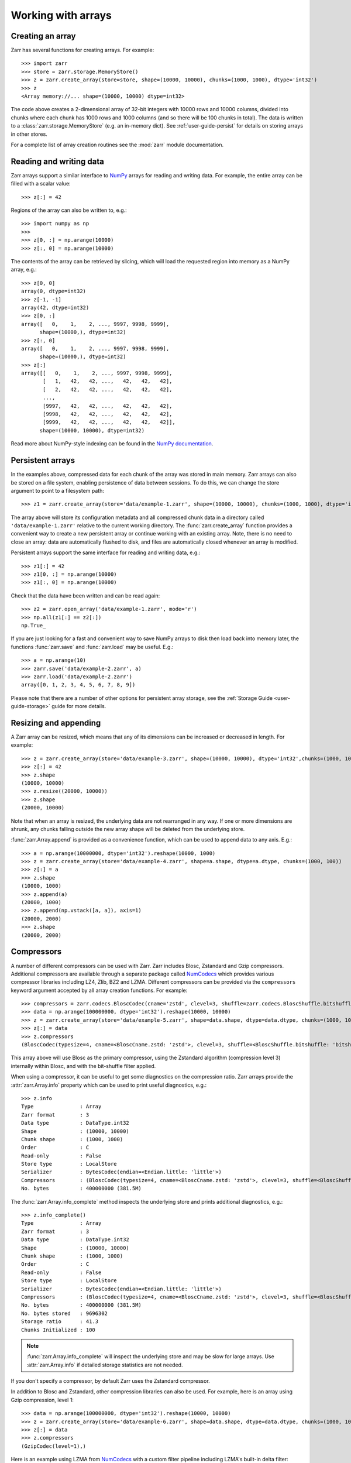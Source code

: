 .. only:: doctest

   >>> import shutil
   >>> shutil.rmtree('data', ignore_errors=True)

.. _user-guide-arrays:

Working with arrays
===================

Creating an array
-----------------

Zarr has several functions for creating arrays. For example::

   >>> import zarr
   >>> store = zarr.storage.MemoryStore()
   >>> z = zarr.create_array(store=store, shape=(10000, 10000), chunks=(1000, 1000), dtype='int32')
   >>> z
   <Array memory://... shape=(10000, 10000) dtype=int32>

The code above creates a 2-dimensional array of 32-bit integers with 10000 rows
and 10000 columns, divided into chunks where each chunk has 1000 rows and 1000
columns (and so there will be 100 chunks in total). The data is written to a
:class:`zarr.storage.MemoryStore` (e.g. an in-memory dict). See
:ref:`user-guide-persist` for details on storing arrays in other stores.

For a complete list of array creation routines see the :mod:`zarr`
module documentation.

.. _user-guide-array:

Reading and writing data
------------------------

Zarr arrays support a similar interface to `NumPy <https://numpy.org/doc/stable/>`_
arrays for reading and writing data. For example, the entire array can be filled
with a scalar value::

   >>> z[:] = 42

Regions of the array can also be written to, e.g.::

   >>> import numpy as np
   >>>
   >>> z[0, :] = np.arange(10000)
   >>> z[:, 0] = np.arange(10000)

The contents of the array can be retrieved by slicing, which will load the
requested region into memory as a NumPy array, e.g.::

   >>> z[0, 0]
   array(0, dtype=int32)
   >>> z[-1, -1]
   array(42, dtype=int32)
   >>> z[0, :]
   array([   0,    1,    2, ..., 9997, 9998, 9999],
         shape=(10000,), dtype=int32)
   >>> z[:, 0]
   array([   0,    1,    2, ..., 9997, 9998, 9999],
         shape=(10000,), dtype=int32)
   >>> z[:]
   array([[   0,    1,    2, ..., 9997, 9998, 9999],
          [   1,   42,   42, ...,   42,   42,   42],
          [   2,   42,   42, ...,   42,   42,   42],
          ...,
          [9997,   42,   42, ...,   42,   42,   42],
          [9998,   42,   42, ...,   42,   42,   42],
          [9999,   42,   42, ...,   42,   42,   42]],
         shape=(10000, 10000), dtype=int32)

Read more about NumPy-style indexing can be found in the
`NumPy documentation <https://numpy.org/doc/stable/user/basics.indexing.html>`_.

.. _user-guide-persist:

Persistent arrays
-----------------

In the examples above, compressed data for each chunk of the array was stored in
main memory. Zarr arrays can also be stored on a file system, enabling
persistence of data between sessions. To do this, we can change the store
argument to point to a filesystem path::

   >>> z1 = zarr.create_array(store='data/example-1.zarr', shape=(10000, 10000), chunks=(1000, 1000), dtype='int32')

The array above will store its configuration metadata and all compressed chunk
data in a directory called ``'data/example-1.zarr'`` relative to the current working
directory. The :func:`zarr.create_array` function provides a convenient way
to create a new persistent array or continue working with an existing
array. Note, there is no need to close an array: data are automatically
flushed to disk, and files are automatically closed whenever an array is modified.

Persistent arrays support the same interface for reading and writing data,
e.g.::

   >>> z1[:] = 42
   >>> z1[0, :] = np.arange(10000)
   >>> z1[:, 0] = np.arange(10000)

Check that the data have been written and can be read again::

   >>> z2 = zarr.open_array('data/example-1.zarr', mode='r')
   >>> np.all(z1[:] == z2[:])
   np.True_

If you are just looking for a fast and convenient way to save NumPy arrays to
disk then load back into memory later, the functions
:func:`zarr.save` and :func:`zarr.load` may be
useful. E.g.::

   >>> a = np.arange(10)
   >>> zarr.save('data/example-2.zarr', a)
   >>> zarr.load('data/example-2.zarr')
   array([0, 1, 2, 3, 4, 5, 6, 7, 8, 9])

Please note that there are a number of other options for persistent array
storage, see the :ref:`Storage Guide <user-guide-storage>` guide for more details.

.. _user-guide-resize:

Resizing and appending
----------------------

A Zarr array can be resized, which means that any of its dimensions can be
increased or decreased in length. For example::

   >>> z = zarr.create_array(store='data/example-3.zarr', shape=(10000, 10000), dtype='int32',chunks=(1000, 1000))
   >>> z[:] = 42
   >>> z.shape
   (10000, 10000)
   >>> z.resize((20000, 10000))
   >>> z.shape
   (20000, 10000)

Note that when an array is resized, the underlying data are not rearranged in
any way. If one or more dimensions are shrunk, any chunks falling outside the
new array shape will be deleted from the underlying store.

:func:`zarr.Array.append` is provided as a convenience function, which can be
used to append data to any axis. E.g.::

   >>> a = np.arange(10000000, dtype='int32').reshape(10000, 1000)
   >>> z = zarr.create_array(store='data/example-4.zarr', shape=a.shape, dtype=a.dtype, chunks=(1000, 100))
   >>> z[:] = a
   >>> z.shape
   (10000, 1000)
   >>> z.append(a)
   (20000, 1000)
   >>> z.append(np.vstack([a, a]), axis=1)
   (20000, 2000)
   >>> z.shape
   (20000, 2000)

.. _user-guide-compress:

Compressors
-----------

A number of different compressors can be used with Zarr. Zarr includes Blosc,
Zstandard and Gzip compressors. Additional compressors are available through
a separate package called NumCodecs_ which provides various
compressor libraries including LZ4, Zlib, BZ2 and LZMA.
Different compressors can be provided via the ``compressors`` keyword
argument accepted by all array creation functions. For example::

   >>> compressors = zarr.codecs.BloscCodec(cname='zstd', clevel=3, shuffle=zarr.codecs.BloscShuffle.bitshuffle)
   >>> data = np.arange(100000000, dtype='int32').reshape(10000, 10000)
   >>> z = zarr.create_array(store='data/example-5.zarr', shape=data.shape, dtype=data.dtype, chunks=(1000, 1000), compressors=compressors)
   >>> z[:] = data
   >>> z.compressors
   (BloscCodec(typesize=4, cname=<BloscCname.zstd: 'zstd'>, clevel=3, shuffle=<BloscShuffle.bitshuffle: 'bitshuffle'>, blocksize=0),)

This array above will use Blosc as the primary compressor, using the Zstandard
algorithm (compression level 3) internally within Blosc, and with the
bit-shuffle filter applied.

When using a compressor, it can be useful to get some diagnostics on the
compression ratio. Zarr arrays provide the :attr:`zarr.Array.info` property
which can be used to print useful diagnostics, e.g.::

   >>> z.info
   Type               : Array
   Zarr format        : 3
   Data type          : DataType.int32
   Shape              : (10000, 10000)
   Chunk shape        : (1000, 1000)
   Order              : C
   Read-only          : False
   Store type         : LocalStore
   Serializer         : BytesCodec(endian=<Endian.little: 'little'>)
   Compressors        : (BloscCodec(typesize=4, cname=<BloscCname.zstd: 'zstd'>, clevel=3, shuffle=<BloscShuffle.bitshuffle: 'bitshuffle'>, blocksize=0),)
   No. bytes          : 400000000 (381.5M)

The :func:`zarr.Array.info_complete` method inspects the underlying store and
prints additional diagnostics, e.g.::

   >>> z.info_complete()
   Type               : Array
   Zarr format        : 3
   Data type          : DataType.int32
   Shape              : (10000, 10000)
   Chunk shape        : (1000, 1000)
   Order              : C
   Read-only          : False
   Store type         : LocalStore
   Serializer         : BytesCodec(endian=<Endian.little: 'little'>)
   Compressors        : (BloscCodec(typesize=4, cname=<BloscCname.zstd: 'zstd'>, clevel=3, shuffle=<BloscShuffle.bitshuffle: 'bitshuffle'>, blocksize=0),)
   No. bytes          : 400000000 (381.5M)
   No. bytes stored   : 9696302
   Storage ratio      : 41.3
   Chunks Initialized : 100

.. note::
   :func:`zarr.Array.info_complete` will inspect the underlying store and may
   be slow for large arrays. Use :attr:`zarr.Array.info` if detailed storage
   statistics are not needed.

If you don't specify a compressor, by default Zarr uses the Zstandard
compressor.

In addition to Blosc and Zstandard, other compression libraries can also be used. For example,
here is an array using Gzip compression, level 1::

   >>> data = np.arange(100000000, dtype='int32').reshape(10000, 10000)
   >>> z = zarr.create_array(store='data/example-6.zarr', shape=data.shape, dtype=data.dtype, chunks=(1000, 1000), compressors=zarr.codecs.GzipCodec(level=1))
   >>> z[:] = data
   >>> z.compressors
   (GzipCodec(level=1),)

Here is an example using LZMA from NumCodecs_ with a custom filter pipeline including LZMA's
built-in delta filter::

   >>> import lzma
   >>> from numcodecs.zarr3 import LZMA
   >>>
   >>> lzma_filters = [dict(id=lzma.FILTER_DELTA, dist=4), dict(id=lzma.FILTER_LZMA2, preset=1)]
   >>> compressors = LZMA(filters=lzma_filters)
   >>> data = np.arange(100000000, dtype='int32').reshape(10000, 10000)
   >>> z = zarr.create_array(store='data/example-7.zarr', shape=data.shape, dtype=data.dtype, chunks=(1000, 1000), compressors=compressors)
   >>> z.compressors
   (LZMA(codec_name='numcodecs.lzma', codec_config={'id': 'lzma', 'filters': [{'id': 3, 'dist': 4}, {'id': 33, 'preset': 1}]}),)

The default compressor can be changed by setting the value of the using Zarr's
:ref:`user-guide-config`, e.g.::

   >>> with zarr.config.set({'array.v2_default_compressor.numeric': {'id': 'blosc'}}):
   ...     z = zarr.create_array(store={}, shape=(100000000,), chunks=(1000000,), dtype='int32', zarr_format=2)
   >>> z.filters
   ()
   >>> z.compressors
   (Blosc(cname='lz4', clevel=5, shuffle=SHUFFLE, blocksize=0),)

To disable compression, set ``compressors=None`` when creating an array, e.g.::

   >>> z = zarr.create_array(store='data/example-8.zarr', shape=(100000000,), chunks=(1000000,), dtype='int32', compressors=None)
   >>> z.compressors
   ()

.. _user-guide-filters:

Filters
-------

In some cases, compression can be improved by transforming the data in some
way. For example, if nearby values tend to be correlated, then shuffling the
bytes within each numerical value or storing the difference between adjacent
values may increase compression ratio. Some compressors provide built-in filters
that apply transformations to the data prior to compression. For example, the
Blosc compressor has built-in implementations of byte- and bit-shuffle filters,
and the LZMA compressor has a built-in implementation of a delta
filter. However, to provide additional flexibility for implementing and using
filters in combination with different compressors, Zarr also provides a
mechanism for configuring filters outside of the primary compressor.

Here is an example using a delta filter with the Blosc compressor::

   >>> from numcodecs.zarr3 import Delta
   >>>
   >>> filters = [Delta(dtype='int32')]
   >>> compressors = zarr.codecs.BloscCodec(cname='zstd', clevel=1, shuffle=zarr.codecs.BloscShuffle.shuffle)
   >>> data = np.arange(100000000, dtype='int32').reshape(10000, 10000)
   >>> z = zarr.create_array(store='data/example-9.zarr', shape=data.shape, dtype=data.dtype, chunks=(1000, 1000), filters=filters, compressors=compressors)
   >>> z.info
   Type               : Array
   Zarr format        : 3
   Data type          : DataType.int32
   Shape              : (10000, 10000)
   Chunk shape        : (1000, 1000)
   Order              : C
   Read-only          : False
   Store type         : LocalStore
   Filters            : (Delta(codec_name='numcodecs.delta', codec_config={'id': 'delta', 'dtype': 'int32'}),)
   Serializer         : BytesCodec(endian=<Endian.little: 'little'>)
   Compressors        : (BloscCodec(typesize=4, cname=<BloscCname.zstd: 'zstd'>, clevel=1, shuffle=<BloscShuffle.shuffle: 'shuffle'>, blocksize=0),)
   No. bytes          : 400000000 (381.5M)

For more information about available filter codecs, see the `Numcodecs
<https://numcodecs.readthedocs.io/>`_ documentation.

.. _user-guide-indexing:

Advanced indexing
-----------------

Zarr arrays support several methods for advanced or "fancy"
indexing, which enable a subset of data items to be extracted or updated in an
array without loading the entire array into memory.

Note that although this functionality is similar to some of the advanced
indexing capabilities available on NumPy arrays and on h5py datasets, **the Zarr
API for advanced indexing is different from both NumPy and h5py**, so please
read this section carefully.  For a complete description of the indexing API,
see the documentation for the :class:`zarr.Array` class.

Indexing with coordinate arrays
~~~~~~~~~~~~~~~~~~~~~~~~~~~~~~~

Items from a Zarr array can be extracted by providing an integer array of
coordinates. E.g.::

   >>> data = np.arange(10) ** 2
   >>> z = zarr.create_array(store='data/example-10.zarr', shape=data.shape, dtype=data.dtype)
   >>> z[:] = data
   >>> z[:]
   array([ 0,  1,  4,  9, 16, 25, 36, 49, 64, 81])
   >>> z.get_coordinate_selection([2, 5])
   array([ 4, 25])

Coordinate arrays can also be used to update data, e.g.::

   >>> z.set_coordinate_selection([2, 5], [-1, -2])
   >>> z[:]
   array([ 0,  1, -1,  9, 16, -2, 36, 49, 64, 81])

For multidimensional arrays, coordinates must be provided for each dimension,
e.g.::

   >>> data = np.arange(15).reshape(3, 5)
   >>> z = zarr.create_array(store='data/example-11.zarr', shape=data.shape, dtype=data.dtype)
   >>> z[:] = data
   >>> z[:]
   array([[ 0,  1,  2,  3,  4],
          [ 5,  6,  7,  8,  9],
          [10, 11, 12, 13, 14]])
   >>> z.get_coordinate_selection(([0, 2], [1, 3]))
   array([ 1, 13])
   >>> z.set_coordinate_selection(([0, 2], [1, 3]), [-1, -2])
   >>> z[:]
   array([[ 0, -1,  2,  3,  4],
          [ 5,  6,  7,  8,  9],
          [10, 11, 12, -2, 14]])

For convenience, coordinate indexing is also available via the ``vindex``
property, as well as the square bracket operator, e.g.::

   >>> z.vindex[[0, 2], [1, 3]]
   array([-1, -2])
   >>> z.vindex[[0, 2], [1, 3]] = [-3, -4]
   >>> z[:]
   array([[ 0, -3,  2,  3,  4],
          [ 5,  6,  7,  8,  9],
          [10, 11, 12, -4, 14]])
   >>> z[[0, 2], [1, 3]]
   array([-3, -4])

When the indexing arrays have different shapes, they are broadcast together.
That is, the following two calls are equivalent::

   >>> z[1, [1, 3]]
   array([6, 8])
   >>> z[[1, 1], [1, 3]]
   array([6, 8])

Indexing with a mask array
~~~~~~~~~~~~~~~~~~~~~~~~~~

Items can also be extracted by providing a Boolean mask. E.g.::

   >>> data = np.arange(10) ** 2
   >>> z = zarr.create_array(store='data/example-12.zarr', shape=data.shape, dtype=data.dtype)
   >>> z[:] = data
   >>> z[:]
   array([ 0,  1,  4,  9, 16, 25, 36, 49, 64, 81])
   >>> sel = np.zeros_like(z, dtype=bool)
   >>> sel[2] = True
   >>> sel[5] = True
   >>> z.get_mask_selection(sel)
   array([ 4, 25])
   >>> z.set_mask_selection(sel, [-1, -2])
   >>> z[:]
   array([ 0,  1, -1,  9, 16, -2, 36, 49, 64, 81])

Here's a multidimensional example::

   >>> data = np.arange(15).reshape(3, 5)
   >>> z = zarr.create_array(store='data/example-13.zarr', shape=data.shape, dtype=data.dtype)
   >>> z[:] = data
   >>> z[:]
   array([[ 0,  1,  2,  3,  4],
          [ 5,  6,  7,  8,  9],
          [10, 11, 12, 13, 14]])
   >>> sel = np.zeros_like(z, dtype=bool)
   >>> sel[0, 1] = True
   >>> sel[2, 3] = True
   >>> z.get_mask_selection(sel)
   array([ 1, 13])
   >>> z.set_mask_selection(sel, [-1, -2])
   >>> z[:]
   array([[ 0, -1,  2,  3,  4],
          [ 5,  6,  7,  8,  9],
          [10, 11, 12, -2, 14]])

For convenience, mask indexing is also available via the ``vindex`` property,
e.g.::

   >>> z.vindex[sel]
   array([-1, -2])
   >>> z.vindex[sel] = [-3, -4]
   >>> z[:]
   array([[ 0, -3,  2,  3,  4],
          [ 5,  6,  7,  8,  9],
          [10, 11, 12, -4, 14]])

Mask indexing is conceptually the same as coordinate indexing, and is
implemented internally via the same machinery. Both styles of indexing allow
selecting arbitrary items from an array, also known as point selection.

Orthogonal indexing
~~~~~~~~~~~~~~~~~~~

Zarr arrays also support methods for orthogonal indexing, which allows
selections to be made along each dimension of an array independently. For
example, this allows selecting a subset of rows and/or columns from a
2-dimensional array. E.g.::

   >>> data = np.arange(15).reshape(3, 5)
   >>> z = zarr.create_array(store='data/example-14.zarr', shape=data.shape, dtype=data.dtype)
   >>> z[:] = data
   >>> z[:]
   array([[ 0,  1,  2,  3,  4],
          [ 5,  6,  7,  8,  9],
          [10, 11, 12, 13, 14]])
   >>> z.get_orthogonal_selection(([0, 2], slice(None)))  # select first and third rows
   array([[ 0,  1,  2,  3,  4],
          [10, 11, 12, 13, 14]])
   >>> z.get_orthogonal_selection((slice(None), [1, 3]))  # select second and fourth columns
   array([[ 1,  3],
          [ 6,  8],
          [11, 13]])
   >>> z.get_orthogonal_selection(([0, 2], [1, 3]))  # select rows [0, 2] and columns [1, 4]
   array([[ 1,  3],
          [11, 13]])

Data can also be modified, e.g.::

   >>> z.set_orthogonal_selection(([0, 2], [1, 3]), [[-1, -2], [-3, -4]])

For convenience, the orthogonal indexing functionality is also available via the
``oindex`` property, e.g.::

   >>> data = np.arange(15).reshape(3, 5)
   >>> z = zarr.create_array(store='data/example-15.zarr', shape=data.shape, dtype=data.dtype)
   >>> z[:] = data
   >>> z.oindex[[0, 2], :]  # select first and third rows
   array([[ 0,  1,  2,  3,  4],
          [10, 11, 12, 13, 14]])
   >>> z.oindex[:, [1, 3]]  # select second and fourth columns
   array([[ 1,  3],
          [ 6,  8],
          [11, 13]])
   >>> z.oindex[[0, 2], [1, 3]]  # select rows [0, 2] and columns [1, 4]
   array([[ 1,  3],
          [11, 13]])
   >>> z.oindex[[0, 2], [1, 3]] = [[-1, -2], [-3, -4]]
   >>> z[:]
   array([[ 0, -1,  2, -2,  4],
          [ 5,  6,  7,  8,  9],
          [10, -3, 12, -4, 14]])

Any combination of integer, slice, 1D integer array and/or 1D Boolean array can
be used for orthogonal indexing.

If the index contains at most one iterable, and otherwise contains only slices and integers,
orthogonal indexing is also available directly on the array::

   >>> data = np.arange(15).reshape(3, 5)
   >>> z = zarr.create_array(store='data/example-16.zarr', shape=data.shape, dtype=data.dtype)
   >>> z[:] = data
   >>> np.all(z.oindex[[0, 2], :] == z[[0, 2], :])
   np.True_

Block Indexing
~~~~~~~~~~~~~~

Zarr also support block indexing, which allows selections of whole chunks based on their
logical indices along each dimension of an array. For example, this allows selecting
a subset of chunk aligned rows and/or columns from a 2-dimensional array. E.g.::

   >>> data = np.arange(100).reshape(10, 10)
   >>> z = zarr.create_array(store='data/example-17.zarr', shape=data.shape, dtype=data.dtype, chunks=(3, 3))
   >>> z[:] = data

Retrieve items by specifying their block coordinates::

   >>> z.get_block_selection(1)
   array([[30, 31, 32, 33, 34, 35, 36, 37, 38, 39],
          [40, 41, 42, 43, 44, 45, 46, 47, 48, 49],
          [50, 51, 52, 53, 54, 55, 56, 57, 58, 59]])

Equivalent slicing::

   >>> z[3:6]
   array([[30, 31, 32, 33, 34, 35, 36, 37, 38, 39],
          [40, 41, 42, 43, 44, 45, 46, 47, 48, 49],
          [50, 51, 52, 53, 54, 55, 56, 57, 58, 59]])

For convenience, the block selection functionality is also available via the
`blocks` property, e.g.::

   >>> z.blocks[1]
   array([[30, 31, 32, 33, 34, 35, 36, 37, 38, 39],
          [40, 41, 42, 43, 44, 45, 46, 47, 48, 49],
          [50, 51, 52, 53, 54, 55, 56, 57, 58, 59]])

Block index arrays may be multidimensional to index multidimensional arrays.
For example::

   >>> z.blocks[0, 1:3]
   array([[ 3,  4,  5,  6,  7,  8],
          [13, 14, 15, 16, 17, 18],
          [23, 24, 25, 26, 27, 28]])

Data can also be modified. Let's start by a simple 2D array::

   >>> z = zarr.create_array(store='data/example-18.zarr', shape=(6, 6), dtype=int, chunks=(2, 2))

Set data for a selection of items::

   >>> z.set_block_selection((1, 0), 1)
   >>> z[...]
   array([[0, 0, 0, 0, 0, 0],
          [0, 0, 0, 0, 0, 0],
          [1, 1, 0, 0, 0, 0],
          [1, 1, 0, 0, 0, 0],
          [0, 0, 0, 0, 0, 0],
          [0, 0, 0, 0, 0, 0]])

For convenience, this functionality is also available via the ``blocks`` property.
E.g.::

   >>> z.blocks[:, 2] = 7
   >>> z[...]
   array([[0, 0, 0, 0, 7, 7],
          [0, 0, 0, 0, 7, 7],
          [1, 1, 0, 0, 7, 7],
          [1, 1, 0, 0, 7, 7],
          [0, 0, 0, 0, 7, 7],
          [0, 0, 0, 0, 7, 7]])

Any combination of integer and slice can be used for block indexing::

   >>> z.blocks[2, 1:3]
   array([[0, 0, 7, 7],
          [0, 0, 7, 7]])
   >>>
   >>> root = zarr.create_group('data/example-19.zarr')
   >>> foo = root.create_array(name='foo', shape=(1000, 100), chunks=(10, 10), dtype='float32')
   >>> bar = root.create_array(name='foo/bar', shape=(100,), dtype='int32')
   >>> foo[:, :] = np.random.random((1000, 100))
   >>> bar[:] = np.arange(100)
   >>> root.tree()
   /
   └── foo (1000, 100) float32
   <BLANKLINE>

.. _user-guide-sharding:

Sharding
--------

Using small chunk shapes in very large arrays can lead to a very large number of chunks.
This can become a performance issue for file systems and object storage.
With Zarr format 3, a new sharding feature has been added to address this issue.

With sharding, multiple chunks can be stored in a single storage object (e.g. a file).
Within a shard, chunks are compressed and serialized separately.
This allows individual chunks to be read independently.
However, when writing data, a full shard must be written in one go for optimal
performance and to avoid concurrency issues.
That means that shards are the units of writing and chunks are the units of reading.
Users need to configure the chunk and shard shapes accordingly.

Sharded arrays can be created by providing the ``shards`` parameter to :func:`zarr.create_array`.

  >>> a = zarr.create_array('data/example-20.zarr', shape=(10000, 10000), shards=(1000, 1000), chunks=(100, 100), dtype='uint8')
  >>> a[:] = (np.arange(10000 * 10000) % 256).astype('uint8').reshape(10000, 10000)
  >>> a.info_complete()
  Type               : Array
  Zarr format        : 3
  Data type          : DataType.uint8
  Shape              : (10000, 10000)
  Shard shape        : (1000, 1000)
  Chunk shape        : (100, 100)
  Order              : C
  Read-only          : False
  Store type         : LocalStore
  Serializer         : BytesCodec(endian=<Endian.little: 'little'>)
  Compressors        : (ZstdCodec(level=0, checksum=False),)
  No. bytes          : 100000000 (95.4M)
  No. bytes stored   : 3981060
  Storage ratio      : 25.1
  Shards Initialized : 100

In this example a shard shape of (1000, 1000) and a chunk shape of (100, 100) is used.
This means that 10*10 chunks are stored in each shard, and there are 10*10 shards in total.
Without the ``shards`` argument, there would be 10,000 chunks stored as individual files.

Missing features in 3.0
-----------------------


The following features have not been ported to 3.0 yet.

.. _user-guide-objects:

Object arrays
~~~~~~~~~~~~~

See the Zarr-Python 2 documentation on `Object arrays <https://zarr.readthedocs.io/en/support-v2/tutorial.html#object-arrays>`_ for more details.

.. _user-guide-strings:

Fixed-length string arrays
~~~~~~~~~~~~~~~~~~~~~~~~~~

See the Zarr-Python 2 documentation on `Fixed-length string arrays <https://zarr.readthedocs.io/en/support-v2/tutorial.html#string-arrays>`_ for more details.

.. _user-guide-datetime:

Datetime and Timedelta arrays
~~~~~~~~~~~~~~~~~~~~~~~~~~~~~

See the Zarr-Python 2 documentation on `Datetime and Timedelta <https://zarr.readthedocs.io/en/support-v2/tutorial.html#datetimes-and-timedeltas>`_ for more details.

.. _user-guide-copy:

Copying and migrating data
~~~~~~~~~~~~~~~~~~~~~~~~~~

See the Zarr-Python 2 documentation on `Copying and migrating data <https://zarr.readthedocs.io/en/support-v2/tutorial.html#copying-migrating-data>`_ for more details.
